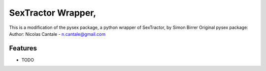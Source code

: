 =============================
SexTractor Wrapper,
=============================

This is a modification of the pysex package, a python wrapper of SexTractor, by Simon Birrer
Original pysex package: Author: Nicolas Cantale - n.cantale@gmail.com


Features
--------

* TODO

